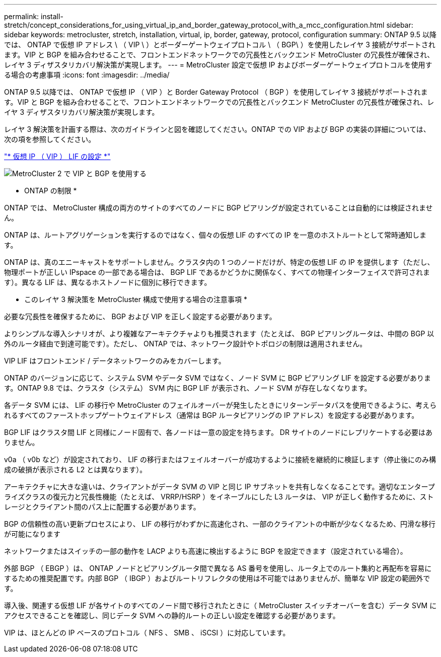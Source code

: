 ---
permalink: install-stretch/concept_considerations_for_using_virtual_ip_and_border_gateway_protocol_with_a_mcc_configuration.html 
sidebar: sidebar 
keywords: metrocluster, stretch, installation, virtual, ip, border, gateway, protocol, configuration 
summary: ONTAP 9.5 以降では、 ONTAP で仮想 IP アドレス \ （ VIP \ ）とボーダーゲートウェイプロトコル \ （ BGP\ ）を使用したレイヤ 3 接続がサポートされます。VIP と BGP を組み合わせることで、フロントエンドネットワークでの冗長性とバックエンド MetroCluster の冗長性が確保され、レイヤ 3 ディザスタリカバリ解決策が実現します。 
---
= MetroCluster 設定で仮想 IP およびボーダーゲートウェイプロトコルを使用する場合の考慮事項
:icons: font
:imagesdir: ../media/


[role="lead"]
ONTAP 9.5 以降では、 ONTAP で仮想 IP （ VIP ）と Border Gateway Protocol （ BGP ）を使用してレイヤ 3 接続がサポートされます。VIP と BGP を組み合わせることで、フロントエンドネットワークでの冗長性とバックエンド MetroCluster の冗長性が確保され、レイヤ 3 ディザスタリカバリ解決策が実現します。

レイヤ 3 解決策を計画する際は、次のガイドラインと図を確認してください。ONTAP での VIP および BGP の実装の詳細については、次の項を参照してください。

http://docs.netapp.com/ontap-9/topic/com.netapp.doc.dot-cm-nmg/GUID-A8EF6D34-1717-4813-BBFA-AA33E104CF6F.html["* 仮想 IP （ VIP ） LIF の設定 *"]

image::../media/vip_and_bgp_in_metrocluster_2.png[MetroCluster 2 で VIP と BGP を使用する]

* ONTAP の制限 *

ONTAP では、 MetroCluster 構成の両方のサイトのすべてのノードに BGP ピアリングが設定されていることは自動的には検証されません。

ONTAP は、ルートアグリゲーションを実行するのではなく、個々の仮想 LIF のすべての IP を一意のホストルートとして常時通知します。

ONTAP は、真のエニーキャストをサポートしません。クラスタ内の 1 つのノードだけが、特定の仮想 LIF の IP を提供します（ただし、物理ポートが正しい IPspace の一部である場合は、 BGP LIF であるかどうかに関係なく、すべての物理インターフェイスで許可されます）。異なる LIF は、異なるホストノードに個別に移行できます。

* このレイヤ 3 解決策を MetroCluster 構成で使用する場合の注意事項 *

必要な冗長性を確保するために、 BGP および VIP を正しく設定する必要があります。

よりシンプルな導入シナリオが、より複雑なアーキテクチャよりも推奨されます（たとえば、 BGP ピアリングルータは、中間の BGP 以外のルータ経由で到達可能です）。ただし、 ONTAP では、ネットワーク設計やトポロジの制限は適用されません。

VIP LIF はフロントエンド / データネットワークのみをカバーします。

ONTAP のバージョンに応じて、システム SVM やデータ SVM ではなく、ノード SVM に BGP ピアリング LIF を設定する必要があります。ONTAP 9.8 では、クラスタ（システム） SVM 内に BGP LIF が表示され、ノード SVM が存在しなくなります。

各データ SVM には、 LIF の移行や MetroCluster のフェイルオーバーが発生したときにリターンデータパスを使用できるように、考えられるすべてのファーストホップゲートウェイアドレス（通常は BGP ルータピアリングの IP アドレス）を設定する必要があります。

BGP LIF はクラスタ間 LIF と同様にノード固有で、各ノードは一意の設定を持ちます。 DR サイトのノードにレプリケートする必要はありません。

v0a （ v0b など）が設定されており、 LIF の移行またはフェイルオーバーが成功するように接続を継続的に検証します（停止後にのみ構成の破損が表示される L2 とは異なります）。

アーキテクチャに大きな違いは、クライアントがデータ SVM の VIP と同じ IP サブネットを共有しなくなることです。適切なエンタープライズクラスの復元力と冗長性機能（たとえば、 VRRP/HSRP ）をイネーブルにした L3 ルータは、 VIP が正しく動作するために、ストレージとクライアント間のパス上に配置する必要があります。

BGP の信頼性の高い更新プロセスにより、 LIF の移行がわずかに高速化され、一部のクライアントの中断が少なくなるため、円滑な移行が可能になります

ネットワークまたはスイッチの一部の動作を LACP よりも高速に検出するように BGP を設定できます（設定されている場合）。

外部 BGP （ EBGP ）は、 ONTAP ノードとピアリングルータ間で異なる AS 番号を使用し、ルータ上でのルート集約と再配布を容易にするための推奨配置です。内部 BGP （ IBGP ）およびルートリフレクタの使用は不可能ではありませんが、簡単な VIP 設定の範囲外です。

導入後、関連する仮想 LIF が各サイトのすべてのノード間で移行されたときに（ MetroCluster スイッチオーバーを含む）データ SVM にアクセスできることを確認し、同じデータ SVM への静的ルートの正しい設定を確認する必要があります。

VIP は、ほとんどの IP ベースのプロトコル（ NFS 、 SMB 、 iSCSI ）に対応しています。

